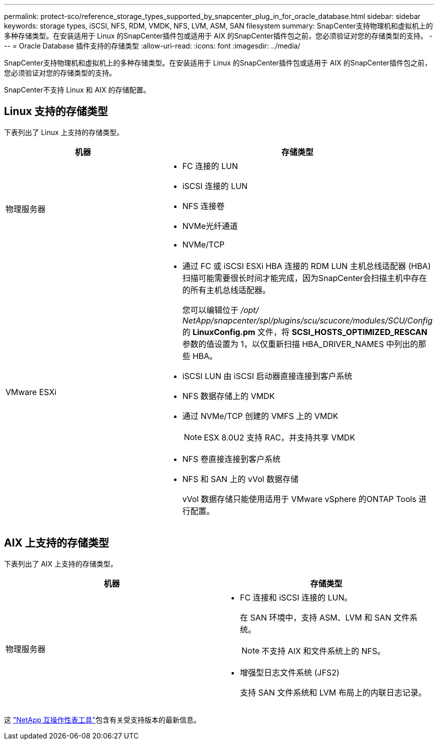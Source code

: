---
permalink: protect-sco/reference_storage_types_supported_by_snapcenter_plug_in_for_oracle_database.html 
sidebar: sidebar 
keywords: storage types, iSCSI, NFS, RDM, VMDK, NFS, LVM, ASM, SAN filesystem 
summary: SnapCenter支持物理机和虚拟机上的多种存储类型。在安装适用于 Linux 的SnapCenter插件包或适用于 AIX 的SnapCenter插件包之前，您必须验证对您的存储类型的支持。 
---
= Oracle Database 插件支持的存储类型
:allow-uri-read: 
:icons: font
:imagesdir: ../media/


[role="lead"]
SnapCenter支持物理机和虚拟机上的多种存储类型。在安装适用于 Linux 的SnapCenter插件包或适用于 AIX 的SnapCenter插件包之前，您必须验证对您的存储类型的支持。

SnapCenter不支持 Linux 和 AIX 的存储配置。



== Linux 支持的存储类型

下表列出了 Linux 上支持的存储类型。

|===
| 机器 | 存储类型 


 a| 
物理服务器
 a| 
* FC 连接的 LUN
* iSCSI 连接的 LUN
* NFS 连接卷
* NVMe光纤通道
* NVMe/TCP




 a| 
VMware ESXi
 a| 
* 通过 FC 或 iSCSI ESXi HBA 连接的 RDM LUN 主机总线适配器 (HBA) 扫描可能需要很长时间才能完成，因为SnapCenter会扫描主机中存在的所有主机总线适配器。
+
您可以编辑位于 _/opt/ NetApp/snapcenter/spl/plugins/scu/scucore/modules/SCU/Config_ 的 *LinuxConfig.pm* 文件，将 *SCSI_HOSTS_OPTIMIZED_RESCAN* 参数的值设置为 1，以仅重新扫描 HBA_DRIVER_NAMES 中列出的那些 HBA。

* iSCSI LUN 由 iSCSI 启动器直接连接到客户系统
* NFS 数据存储上的 VMDK
* 通过 NVMe/TCP 创建的 VMFS 上的 VMDK
+

NOTE: ESX 8.0U2 支持 RAC，并支持共享 VMDK

* NFS 卷直接连接到客户系统
* NFS 和 SAN 上的 vVol 数据存储
+
vVol 数据存储只能使用适用于 VMware vSphere 的ONTAP Tools 进行配置。



|===


== AIX 上支持的存储类型

下表列出了 AIX 上支持的存储类型。

|===
| 机器 | 存储类型 


 a| 
物理服务器
 a| 
* FC 连接和 iSCSI 连接的 LUN。
+
在 SAN 环境中，支持 ASM、LVM 和 SAN 文件系统。

+

NOTE: 不支持 AIX 和文件系统上的 NFS。

* 增强型日志文件系统 (JFS2)
+
支持 SAN 文件系统和 LVM 布局上的内联日志记录。



|===
这 https://imt.netapp.com/matrix/imt.jsp?components=121071;&solution=1259&isHWU&src=IMT["NetApp 互操作性表工具"]包含有关受支持版本的最新信息。
